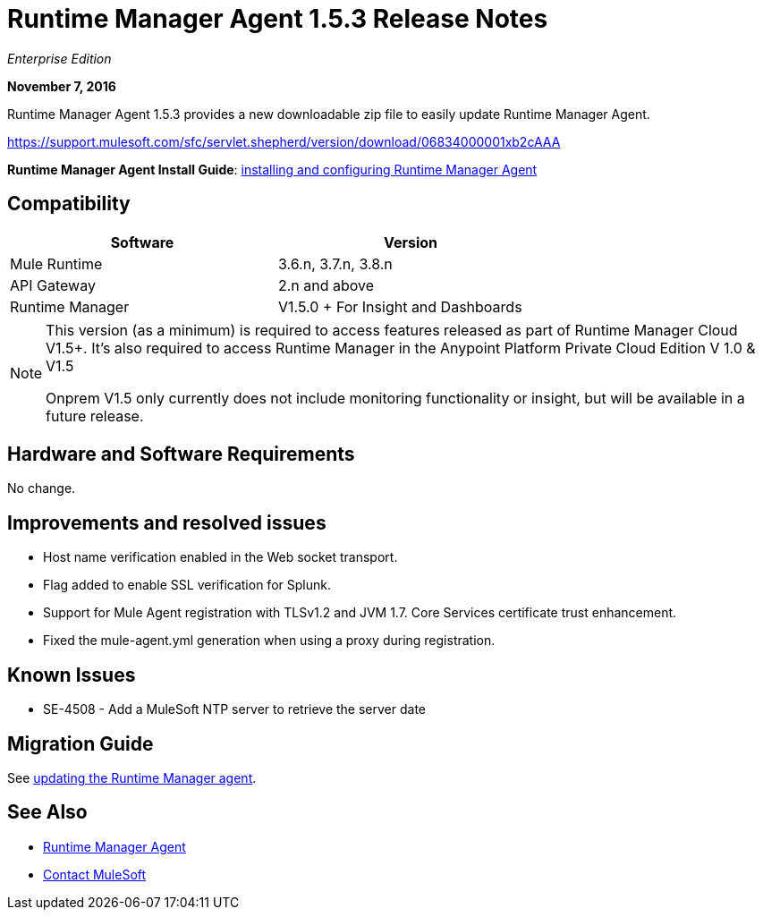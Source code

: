 = Runtime Manager Agent 1.5.3 Release Notes
:keywords: mule, agent, release notes

_Enterprise Edition_

*November 7, 2016*

Runtime Manager Agent 1.5.3 provides a new downloadable zip file to easily update Runtime Manager Agent.

https://support.mulesoft.com/sfc/servlet.shepherd/version/download/06834000001xb2cAAA

*Runtime Manager Agent Install Guide*: link:/runtime-manager/installing-and-configuring-runtime-manager-agent[installing and configuring Runtime Manager Agent]

== Compatibility

[%header,cols="2*a",width=70%]
|===
|Software|Version
|Mule Runtime|3.6.n, 3.7.n, 3.8.n
|API Gateway|2.n and above
|Runtime Manager | V1.5.0 + For Insight and Dashboards
|===

[NOTE]
====
This version (as a minimum) is required to access features released as part of Runtime Manager Cloud V1.5+.
It's also required to access Runtime Manager in the Anypoint Platform Private Cloud Edition V 1.0 & V1.5

Onprem V1.5 only currently does not include monitoring functionality or insight, but will be available in a future release.
====

== Hardware and Software Requirements

No change.

== Improvements and resolved issues

* Host name verification enabled in the Web socket transport.
* Flag added to enable SSL verification for Splunk.
* Support for Mule Agent registration with TLSv1.2 and JVM 1.7. Core Services certificate trust enhancement.
* Fixed the mule-agent.yml generation when using a proxy during registration.


== Known Issues

* SE-4508 - Add a MuleSoft NTP server to retrieve the server date


== Migration Guide

See link:/runtime-manager/installing-and-configuring-runtime-manager-agent#updating-a-previous-installation[updating the Runtime Manager agent].

== See Also

* link:/runtime-manager/runtime-manager-agent[Runtime Manager Agent]
* https://support.mulesoft.com[Contact MuleSoft]
